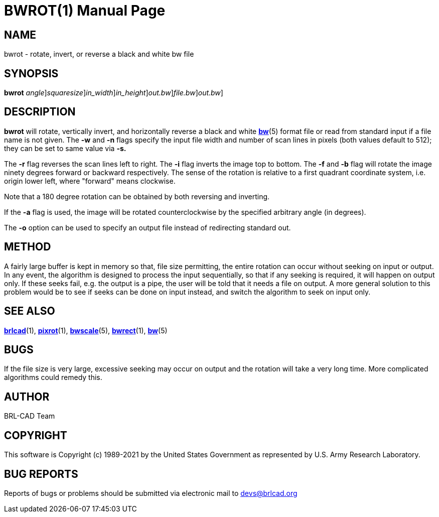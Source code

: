 = BWROT(1)
BRL-CAD Team
:doctype: manpage
:man manual: BRL-CAD
:man source: BRL-CAD
:page-layout: base

== NAME

bwrot - rotate, invert, or reverse a black and white bw file

== SYNOPSIS

*[cmd]#bwrot#* [-rifb | -a [rep]_angle_][-s [rep]_squaresize_][-w [rep]_in_width_][-n [rep]_in_height_][-o [rep]_out.bw_][[rep]_file.bw_][>[rep]_out.bw_]

== DESCRIPTION

*[cmd]#bwrot#* will rotate, vertically invert, and horizontally reverse a black and white xref:man:5/bw.adoc[*bw*](5) format file or read from standard input if a file name is not given.  The *[opt]#-w#* and *[opt]#-n#* flags specify the input file width and number of scan lines in pixels (both values default to 512); they can be set to same value via *[opt]#-s.#* 

The *[opt]#-r#* flag reverses the scan lines left to right. The *[opt]#-i#* flag inverts the image top to bottom. The *[opt]#-f#* and *[opt]#-b#* flag will rotate the image ninety degrees forward or backward respectively. The sense of the rotation is relative to a first quadrant coordinate system, i.e. origin lower left, where "forward" means clockwise.

Note that a 180 degree rotation can be obtained by both reversing and inverting.

If the *[opt]#-a#* flag is used, the image will be rotated counterclockwise by the specified arbitrary angle (in degrees).

The *[opt]#-o#* option can be used to specify an output file instead of redirecting standard out.

== METHOD

A fairly large buffer is kept in memory so that, file size permitting, the entire rotation can occur without seeking on input or output. In any event, the algorithm is designed to process the input sequentially, so that if any seeking is required, it will happen on output only.  If these seeks fail, e.g. the output is a pipe, the user will be told that it needs a file on output. A more general solution to this problem would be to see if seeks can be done on input instead, and switch the algorithm to seek on input only.

== SEE ALSO

xref:man:1/brlcad.adoc[*brlcad*](1), xref:man:1/pixrot.adoc[*pixrot*](1), xref:man:5/bwscale.adoc[*bwscale*](5), xref:man:1/bwrect.adoc[*bwrect*](1), xref:man:5/bw.adoc[*bw*](5)

== BUGS

If the file size is very large, excessive seeking may occur on output and the rotation will take a very long time.  More complicated algorithms could remedy this.

== AUTHOR

BRL-CAD Team

== COPYRIGHT

This software is Copyright (c) 1989-2021 by the United States Government as represented by U.S. Army Research Laboratory.

== BUG REPORTS

Reports of bugs or problems should be submitted via electronic mail to mailto:devs@brlcad.org[]